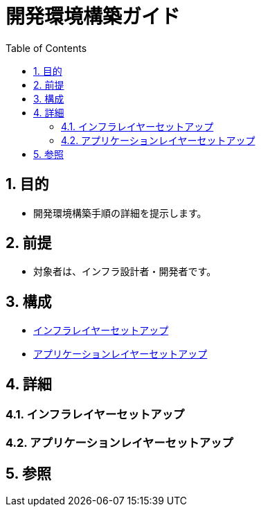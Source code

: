 :toc: left
:toclevels: 5
:sectnums:

= 開発環境構築ガイド

== 目的
* 開発環境構築手順の詳細を提示します。

== 前提
* 対象者は、インフラ設計者・開発者です。

== 構成
* <<anchor-1,インフラレイヤーセットアップ>>
* <<anchor-2,アプリケーションレイヤーセットアップ>>

== 詳細
=== インフラレイヤーセットアップ[[anchor-1]]

=== アプリケーションレイヤーセットアップ[[anchor-2]]

== 参照
